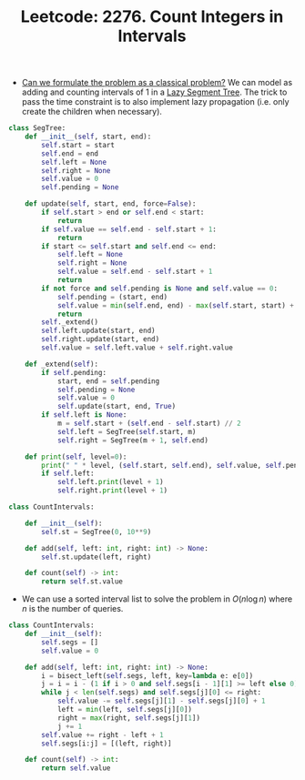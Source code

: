 :PROPERTIES:
:ID:       C51DD023-C089-48A1-BC72-256B980931CD
:ROAM_REFS: https://leetcode.com/problems/count-integers-in-intervals/
:END:
#+TITLE: Leetcode: 2276. Count Integers in Intervals
#+ROAM_REFS: https://leetcode.com/problems/count-integers-in-intervals/
#+LEETCODE_LEVEL: Hard
#+ANKI_DECK: Problem Solving

- [[id:1CFF662A-6F16-43CE-BB07-EA12BA382690][Can we formulate the problem as a classical problem?]]  We can model as adding and counting intervals of 1 in a [[id:8564CEB1-3E95-4A34-B888-0BCE6D6504B8][Lazy Segment Tree]].  The trick to pass the time constraint is to also implement lazy propagation (i.e. only create the children when necessary).

#+begin_src python
  class SegTree:
      def __init__(self, start, end):
          self.start = start
          self.end = end
          self.left = None
          self.right = None
          self.value = 0
          self.pending = None

      def update(self, start, end, force=False):
          if self.start > end or self.end < start:
              return
          if self.value == self.end - self.start + 1:
              return
          if start <= self.start and self.end <= end:
              self.left = None
              self.right = None
              self.value = self.end - self.start + 1
              return
          if not force and self.pending is None and self.value == 0:
              self.pending = (start, end)
              self.value = min(self.end, end) - max(self.start, start) + 1
              return
          self._extend()
          self.left.update(start, end)
          self.right.update(start, end)
          self.value = self.left.value + self.right.value

      def _extend(self):
          if self.pending:
              start, end = self.pending
              self.pending = None
              self.value = 0
              self.update(start, end, True)
          if self.left is None:
              m = self.start + (self.end - self.start) // 2
              self.left = SegTree(self.start, m)
              self.right = SegTree(m + 1, self.end)

      def print(self, level=0):
          print(" " * level, (self.start, self.end), self.value, self.pending)
          if self.left:
              self.left.print(level + 1)
              self.right.print(level + 1)

  class CountIntervals:

      def __init__(self):
          self.st = SegTree(0, 10**9)

      def add(self, left: int, right: int) -> None:
          self.st.update(left, right)

      def count(self) -> int:
          return self.st.value
#+end_src

- We can use a sorted interval list to solve the problem in $O(n \log n)$ where $n$ is the number of queries.

#+begin_src python
  class CountIntervals:
      def __init__(self):
          self.segs = []
          self.value = 0

      def add(self, left: int, right: int) -> None:
          i = bisect_left(self.segs, left, key=lambda e: e[0])
          j = i = i - (1 if i > 0 and self.segs[i - 1][1] >= left else 0)
          while j < len(self.segs) and self.segs[j][0] <= right:
              self.value -= self.segs[j][1] - self.segs[j][0] + 1
              left = min(left, self.segs[j][0])
              right = max(right, self.segs[j][1])
              j += 1
          self.value += right - left + 1
          self.segs[i:j] = [(left, right)]

      def count(self) -> int:
          return self.value
#+end_src
